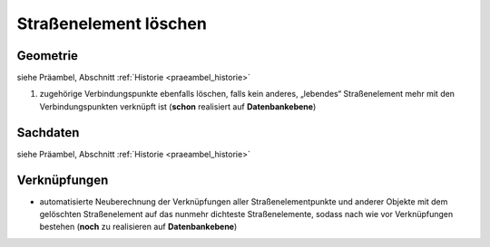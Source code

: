 .. index:: Stationierung, Straßenelemente, Straßenelementpunkte, Verbindungspunkte

Straßenelement löschen
======================

.. image:: /_static/strassenelement-loeschen.png

.. _strassenelement-loeschen_geometrie:

Geometrie
---------

siehe Präambel, Abschnitt :ref:`Historie <praeambel_historie>`

#. zugehörige Verbindungspunkte ebenfalls löschen, falls kein anderes, „lebendes“ Straßenelement mehr mit den Verbindungspunkten verknüpft ist (**schon** realisiert auf **Datenbankebene**)

.. _strassenelement-loeschen_sachdaten:

Sachdaten
---------

siehe Präambel, Abschnitt :ref:`Historie <praeambel_historie>`

.. _strassenelement-loeschen_verknuepfungen:

Verknüpfungen
-------------

* automatisierte Neuberechnung der Verknüpfungen aller Straßenelementpunkte und anderer Objekte mit dem gelöschten Straßenelement auf das nunmehr dichteste Straßenelemente, sodass nach wie vor Verknüpfungen bestehen (**noch** zu realisieren auf **Datenbankebene**)
